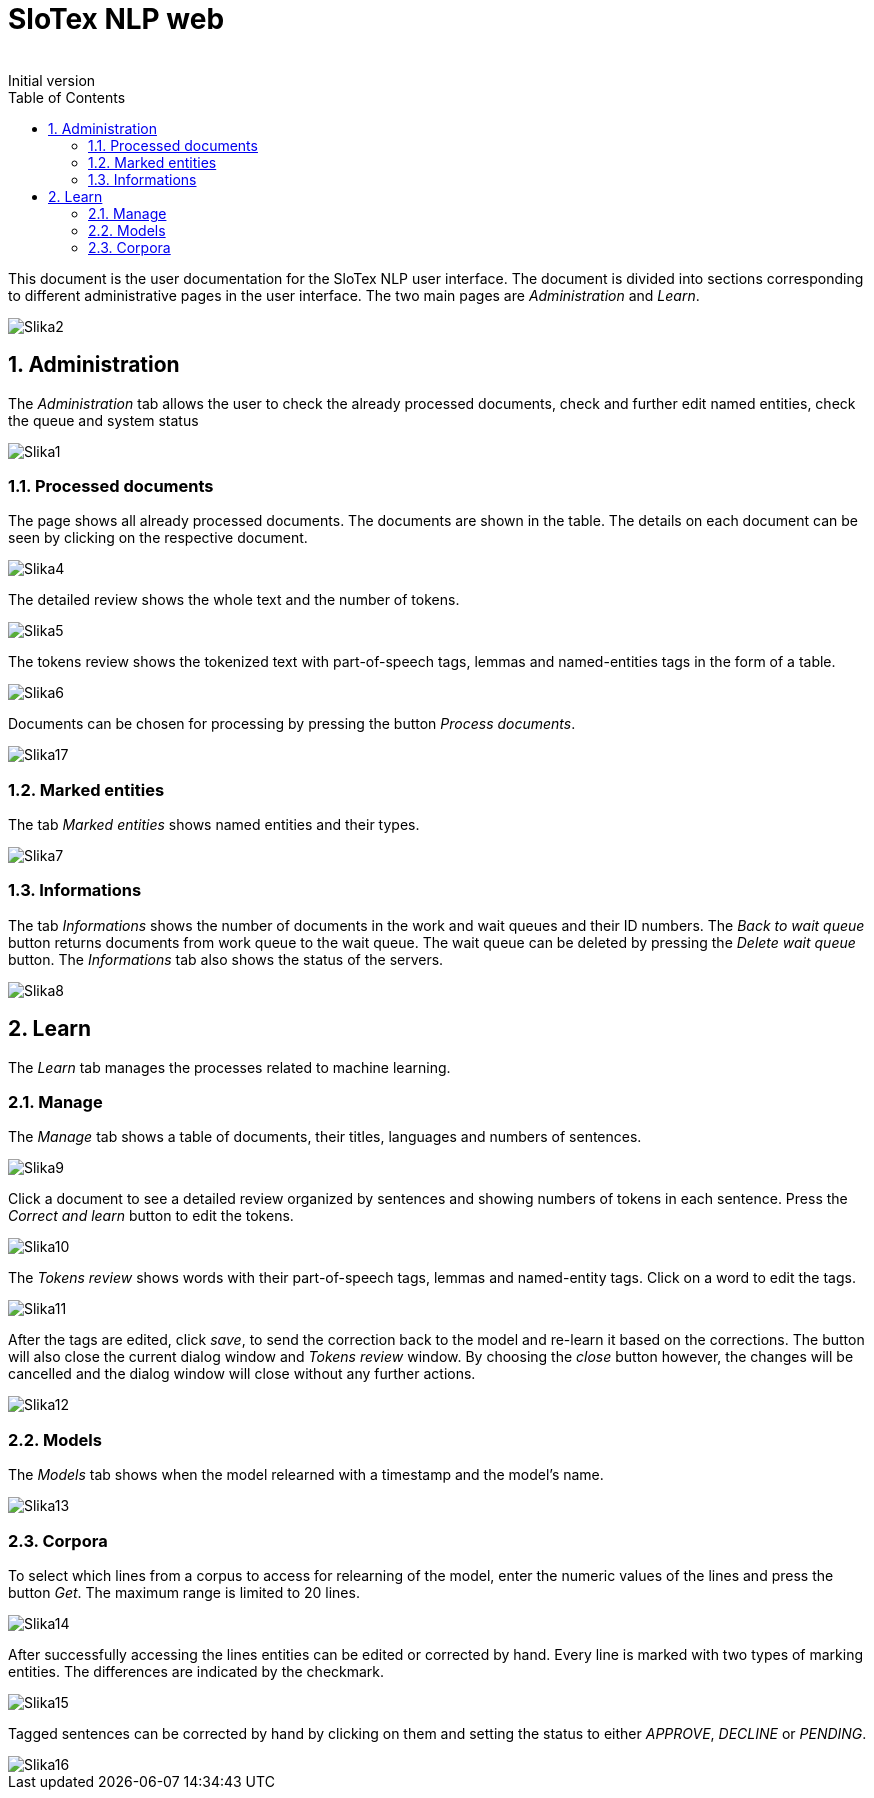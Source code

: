 = SloTex NLP web
:revremark: Initial version
:toc: left
:sectnums:
:source-highlighter: prettify
:imagesdir: images
:icons: font

This document is the user documentation for the SloTex NLP user interface. The document is divided into sections corresponding to different administrative pages in the user interface.
The two main pages are _Administration_ and _Learn_. 

image:Slika2.png[]

== Administration

The _Administration_ tab allows the user to check the already processed documents, check and further edit named entities, check the queue and system status

image::Slika1.png[]

=== Processed documents 

The page shows all already processed documents. The documents are shown in the table. The details on each document can be seen by clicking on the respective document.

image::Slika4.png[]

The detailed review shows the whole text and the number of tokens.

image::Slika5.png[]

The tokens review shows the tokenized text with part-of-speech tags, lemmas and named-entities tags in the form of a table.

image::Slika6.png[]

Documents can be chosen for processing by pressing the button _Process documents_.

image::Slika17.png[]

=== Marked entities 

The tab _Marked entities_ shows named entities and their types.

image::Slika7.png[]

=== Informations 

The tab _Informations_ shows the number of documents in the work and wait queues and their ID numbers.
The _Back to wait queue_ button returns documents from work queue to the wait queue.
The wait queue can be deleted by pressing the _Delete wait queue_ button.
The _Informations_ tab also shows the status of the servers.

image::Slika8.png[]

== Learn

The _Learn_ tab manages the processes related to machine learning.

=== Manage

The _Manage_ tab shows a table of documents, their titles, languages and numbers of sentences.

image::Slika9.png[]

Click a document to see a detailed review organized by sentences and showing numbers of tokens in each sentence. 
Press the _Correct and learn_ button to edit the tokens.

image::Slika10.png[]

The _Tokens review_ shows words with their part-of-speech tags, lemmas and named-entity tags.
Click on a word to edit the tags.

image::Slika11.png[]

After the tags are edited, click _save_, to send the correction back to the model and re-learn it based on the corrections. The button will also close the current dialog window and _Tokens review_ window. By choosing the _close_ button however, the changes will be cancelled and the dialog window will close without any further actions.

image::Slika12.png[]

=== Models

The _Models_ tab shows when the model relearned with a timestamp and the model's name.

image::Slika13.png[]

=== Corpora

To select which lines from a corpus to access for relearning of the model, enter the numeric values of the lines and press the button _Get_. The maximum range is limited to 20 lines. 

image::Slika14.png[]

After successfully accessing the lines entities can be edited or corrected by hand. Every line is marked with two types of marking entities. The differences are indicated by the checkmark.

image::Slika15.png[]

Tagged sentences can be corrected by hand by clicking on them and setting the status to either _APPROVE_, _DECLINE_ or _PENDING_.

image::Slika16.png[] 
